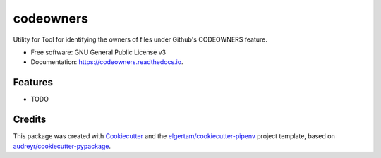 ==========
codeowners
==========


.. image:: https://img.shields.io/pypi/v/codeowners.svg
        :target: https://pypi.python.org/pypi/codeowners

.. image:: https://img.shields.io/travis/nmusolino/codeowners.svg
        :target: https://travis-ci.org/nmusolino/codeowners

.. image:: https://readthedocs.org/projects/codeowners/badge/?version=latest
        :target: https://codeowners.readthedocs.io/en/latest/?badge=latest
        :alt: Documentation Status




Utility for Tool for identifying the owners of files under Github's CODEOWNERS feature.


* Free software: GNU General Public License v3
* Documentation: https://codeowners.readthedocs.io.


Features
--------

* TODO

Credits
-------

This package was created with Cookiecutter_ and the `elgertam/cookiecutter-pipenv`_ project template, based on `audreyr/cookiecutter-pypackage`_.

.. _Cookiecutter: https://github.com/audreyr/cookiecutter
.. _`elgertam/cookiecutter-pipenv`: https://github.com/elgertam/cookiecutter-pipenv
.. _`audreyr/cookiecutter-pypackage`: https://github.com/audreyr/cookiecutter-pypackage
